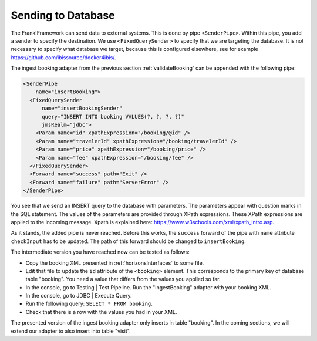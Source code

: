 .. _insertDb:

Sending to Database
===================

The Frank!Framework can send data to external systems.
This is done by pipe ``<SenderPipe>``.
Within this pipe, you add a sender to specify the
destination. We use ``<FixedQuerySender>`` to specify
that we are targeting the database. It is not
necessary to specify what database we
target, because this is configured elsewhere, see
for example https://github.com/ibissource/docker4ibis/.

The ingest booking adapter from the previous section
:ref:`validateBooking` can be appended with the
following pipe:

.. code-block:: XML

   <SenderPipe
       name="insertBooking">
     <FixedQuerySender
         name="insertBookingSender"
         query="INSERT INTO booking VALUES(?, ?, ?, ?)"
         jmsRealm="jdbc">
       <Param name="id" xpathExpression="/booking/@id" />
       <Param name="travelerId" xpathExpression="/booking/travelerId" />
       <Param name="price" xpathExpression="/booking/price" />
       <Param name="fee" xpathExpression="/booking/fee" />
     </FixedQuerySender>
     <Forward name="success" path="Exit" />
     <Forward name="failure" path="ServerError" />
   </SenderPipe>

You see that we send an INSERT query to the database with parameters.
The parameters appear with question marks in the SQL statement.
The values of the parameters are provided through XPath expressions.
These XPath expressions are applied to the incoming message. Xpath is
explained here: https://www.w3schools.com/xml/xpath_intro.asp.

As it stands, the added pipe is never reached. Before this works,
the ``success`` forward of the pipe with ``name`` attribute ``checkInput`` has to be
updated. The path of this forward should be changed to ``insertBooking``.

The intermediate version you have reached now can be tested as follows:

* Copy the booking XML presented in :ref:`horizonsInterfaces` to some file.
* Edit that file to update the ``id`` attribute of the ``<booking>`` element. This corresponds to the primary key of database table "booking". You need a value that differs from the values you applied so far.
* In the console, go to Testing | Test Pipeline. Run the "IngestBooking" adapter with your booking XML.
* In the console, go to JDBC | Execute Query.
* Run the following query: ``SELECT * FROM booking``.
* Check that there is a row with the values you had in your XML.

The presented version of the ingest booking adapter only inserts
in table "booking". In the coming sections, we will extend
our adapter to also insert into table "visit".
